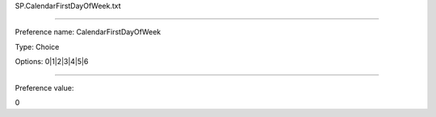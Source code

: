 SP.CalendarFirstDayOfWeek.txt

----------

Preference name: CalendarFirstDayOfWeek

Type: Choice

Options: 0|1|2|3|4|5|6

----------

Preference value: 



0

























